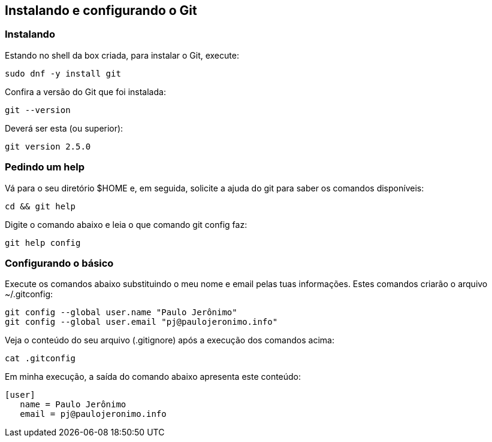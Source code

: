 == Instalando e configurando o Git

=== Instalando

Estando no shell da box criada, para instalar o Git, execute:
----
sudo dnf -y install git
----

Confira a versão do Git que foi instalada:
----
git --version
----

Deverá ser esta (ou superior):
----
git version 2.5.0
----

=== Pedindo um help

Vá para o seu diretório +$HOME+ e, em seguida, solicite a ajuda do git para saber os comandos disponíveis:
----
cd && git help
----

Digite o comando abaixo e leia o que comando +git config+ faz:
----
git help config
----


=== Configurando o básico

Execute os comandos abaixo substituindo o meu nome e email pelas tuas informações. Estes comandos criarão o arquivo +~/.gitconfig+:
----
git config --global user.name "Paulo Jerônimo"
git config --global user.email "pj@paulojeronimo.info"
----

Veja o conteúdo do seu arquivo (+.gitignore+) após a execução dos comandos acima:
----
cat .gitconfig 
----

Em minha execução, a saída do comando abaixo apresenta este conteúdo:
----
[user]
   name = Paulo Jerônimo
   email = pj@paulojeronimo.info
----

// vim: set syntax=asciidoc:

